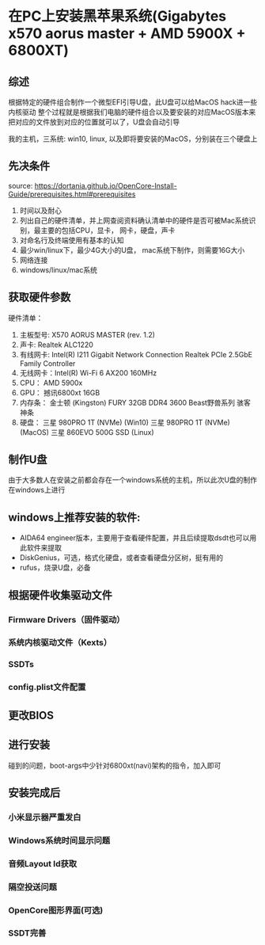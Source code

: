* 在PC上安装黑苹果系统(Gigabytes x570 aorus master + AMD 5900X + 6800XT)
** 综述
   根据特定的硬件组合制作一个微型EFI引导U盘，此U盘可以给MacOS hack进一些内核驱动
   整个过程就是根据我们电脑的硬件组合以及要安装的对应MacOS版本来把对应的文件放到对应的位置就可以了，U盘会自动引导
   
   我的主机，三系统: win10, linux, 以及即将要安装的MacOS，分别装在三个硬盘上

** 先决条件
   source: https://dortania.github.io/OpenCore-Install-Guide/prerequisites.html#prerequisites
   1. 时间以及耐心
   2. 列出自己的硬件清单，并上网查阅资料确认清单中的硬件是否可被Mac系统识别，最主要的包括CPU，显卡， 网卡，硬盘，声卡
   3. 对命名行及终端使用有基本的认知
   4. 最少win/linux下，最少4G大小的U盘， mac系统下制作，则需要16G大小
   5. 网络连接
   6. windows/linux/mac系统
      
** 获取硬件参数
   硬件清单：
   1. 主板型号: X570 AORUS MASTER (rev. 1.2)
   2. 声卡:     Realtek ALC1220
   3. 有线网卡: Intel(R) I211 Gigabit Network Connection
               Realtek PCIe 2.5GbE Family Controller
   4. 无线网卡：Intel(R) Wi-Fi 6 AX200 160MHz
   5. CPU：   AMD 5900x
   6. GPU：   撼讯6800xt 16GB
   7. 内存条： 金士顿 (Kingston) FURY 32GB DDR4 3600  Beast野兽系列 骇客神条
   8. 硬盘：   三星 980PRO 1T (NVMe) (Win10)
              三星 980PRO 1T (NVMe) (MacOS)
              三星 860EVO 500G SSD (Linux)
   
** 制作U盘
   由于大多数人在安装之前都会存在一个windows系统的主机，所以此次U盘的制作在windows上进行

** windows上推荐安装的软件:
   - AIDA64 engineer版本，主要用于查看硬件配置，并且后续提取dsdt也可以用此软件来提取
   - DiskGenius，可选，格式化硬盘，或者查看硬盘分区树，挺有用的
   - rufus，烧录U盘，必备
  
** 根据硬件收集驱动文件
*** Firmware Drivers（固件驱动）

*** 系统内核驱动文件（Kexts）

*** SSDTs
    
*** config.plist文件配置

** 更改BIOS

** 进行安装
   碰到的问题，boot-args中少针对6800xt(navi)架构的指令，加入即可
    
** 安装完成后
*** 小米显示器严重发白
*** Windows系统时间显示问题
*** 音频Layout Id获取
*** 隔空投送问题
*** OpenCore图形界面(可选)
*** SSDT完善
